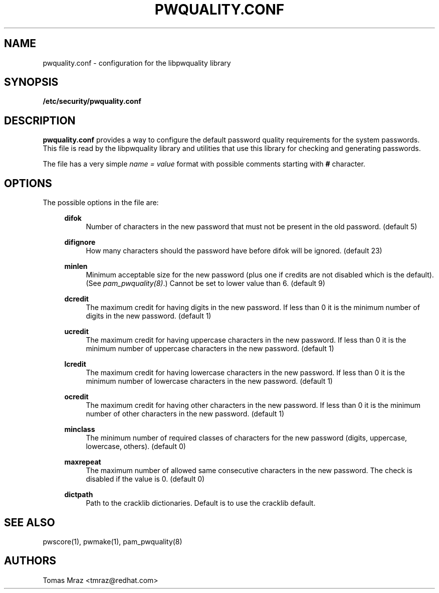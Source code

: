 .de FN
\fI\|\\$1\|\fP
..
.TH PWQUALITY.CONF 5 "10 Nov 2011" "Red Hat, Inc."
.SH NAME
pwquality.conf \- configuration for the libpwquality library
.SH SYNOPSIS
\fB/etc/security/pwquality.conf\fR
.SH DESCRIPTION
\fBpwquality.conf\fR provides a way to configure the default password
quality requirements for the system passwords. This file is read by the
libpwquality library and utilities that use this library for checking
and generating passwords.

The file has a very simple \fIname = value\fR format with possible comments
starting with \fB#\fR character.

.PD
.SH OPTIONS
The possible options in the file are:
.RS 4
.PP
\fBdifok\fR
.RS 4
Number of characters in the new password that must not be present in the
old password. (default 5)
.RE
.PP
\fBdifignore\fR
.RS 4
How many characters should the password have before difok will be
ignored. (default 23)
.RE
.PP
\fBminlen\fR
.RS 4
Minimum acceptable size for the new password (plus one if credits are not
disabled which is the default). (See \fIpam_pwquality(8)\fR.)
Cannot be set to lower value than 6. (default 9)
.RE
.PP
\fBdcredit\fR
.RS 4
The maximum credit for having digits in the new password. If less than 0
it is the minimum number of digits in the new password. (default 1)
.RE
.PP
\fBucredit\fR
.RS 4
The maximum credit for having uppercase characters in the new password.
If less than 0 it is the minimum number of uppercase characters in the new
password. (default 1)
.RE
.PP
\fBlcredit\fR
.RS 4
The maximum credit for having lowercase characters in the new password.
If less than 0 it is the minimum number of lowercase characters in the new
password. (default 1)
.RE
.PP
\fBocredit\fR
.RS 4
The maximum credit for having other characters in the new password.
If less than 0 it is the minimum number of other characters in the new
password. (default 1)
.RE
.PP
\fBminclass\fR
.RS 4
The minimum number of required classes of characters for the new
password (digits, uppercase, lowercase, others). (default 0)
.RE
.PP
\fBmaxrepeat\fR
.RS 4
The maximum number of allowed same consecutive characters in the new password.
The check is disabled if the value is 0. (default 0)
.RE
.PP
\fBdictpath\fR
.RS 4
Path to the cracklib dictionaries. Default is to use the cracklib default.
.RE

.PD
.SH "SEE ALSO"
pwscore(1), pwmake(1), pam_pwquality(8)

.SH AUTHORS
.nf
Tomas Mraz <tmraz@redhat.com>
.fi
